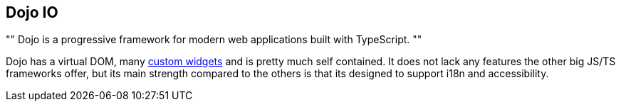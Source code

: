 == Dojo IO

[, Dojo IO]
""
Dojo is a progressive framework for modern web applications built with TypeScript.
""

Dojo has a virtual DOM, many https://github.com/dojo/widgets[custom widgets] and is pretty much self contained.
It does not lack any features the other big JS/TS frameworks offer,
but its main strength compared to the others is that its designed to support i18n and accessibility.

